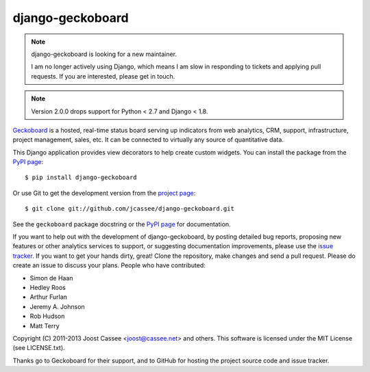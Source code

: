 django-geckoboard
=================

.. note:: django-geckoboard is looking for a new maintainer.

    I am no longer actively using Django, which means I am slow in
    responding to tickets and applying pull requests.  If you are
    interested, please get in touch.


.. note:: Version 2.0.0 drops support for Python < 2.7 and Django < 1.8.

Geckoboard_ is a hosted, real-time status board serving up indicators
from web analytics, CRM, support, infrastructure, project management,
sales, etc.  It can be connected to virtually any source of quantitative
data.

This Django application provides view decorators to help create custom
widgets.  You can install the package from the `PyPI page`_::

    $ pip install django-geckoboard

Or use Git to get the development version from the `project page`_::

    $ git clone git://github.com/jcassee/django-geckoboard.git

See the ``geckoboard`` package docstring or the `PyPI page`_ for
documentation.

If you want to help out with the development of django-geckoboard, by
posting detailed bug reports, proposing new features or other analytics
services to support, or suggesting documentation improvements, please
use the `issue tracker`_.  If you want to get your hands dirty, great!
Clone the repository, make changes and send a pull request.  Please do
create an issue to discuss your plans.  People who have contributed:

* Simon de Haan
* Hedley Roos
* Arthur Furlan
* Jeremy A. Johnson
* Rob Hudson
* Matt Terry

Copyright (C) 2011-2013 Joost Cassee <joost@cassee.net> and others.
This software is licensed under the MIT License (see LICENSE.txt).

Thanks go to Geckoboard for their support, and to GitHub for hosting the
project source code and issue tracker.

.. _Django: http://www.djangoproject.com/
.. _Geckoboard: http://www.geckoboard.com/
.. _`PyPI page`: http://pypi.python.org/pypi/django-geckoboard
.. _`project page`: http://github.com/jcassee/django-geckoboard
.. _`issue tracker`: http://github.com/jcassee/django-geckoboard/issues
